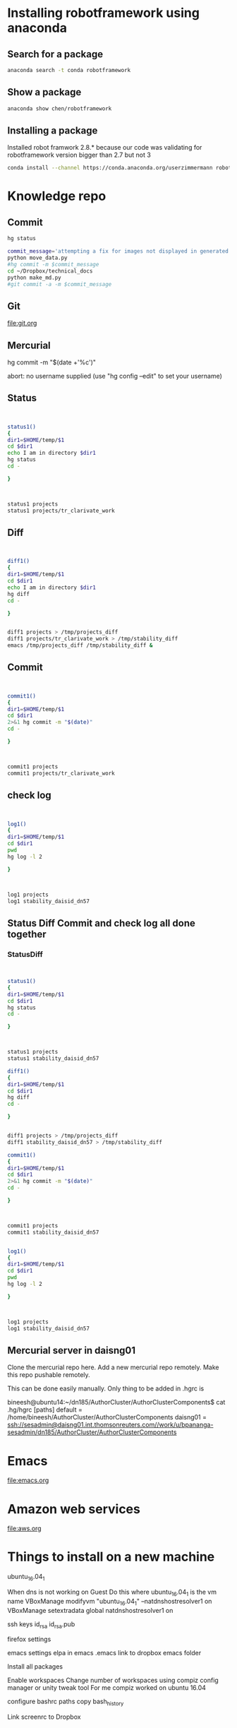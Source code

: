 * Installing robotframework using anaconda

** Search for a package
#+BEGIN_SRC sh :results output
anaconda search -t conda robotframework
#+END_SRC

#+RESULTS:
#+begin_example
Run 'anaconda show <USER/PACKAGE>' to get more details:
Packages:
     Name                      |  Version | Package Types   | Platforms      
     ------------------------- |   ------ | --------------- | ---------------
     asmeurer/robotframework   |    2.8.5 | conda           | osx-64         
                                          : A generic test automation framework
     asmeurer/robotframework-python3 |    2.8.4 | conda           | osx-64         
                                          : Python 3 compatible generic test automation framework
     auto/quintagroup.robotframework.utils |      1.0 | conda           | linux-64       
                                          : http://svn.plone.org/svn/collective/
     auto/robotframework       |    2.8.4 | conda           | linux-64, linux-32
                                          : http://robotframework.org
     chen/robotframework       |      3.0 | conda           | linux-64       
                                          : A generic test automation framework
     chen/robotframework-databaselibrary |      0.7 | conda           | linux-64       
     chen/robotframework-seleniumlibrary |    2.9.1 | conda           | linux-64       
     hargup/robotframework     |          | conda           | None-None, linux-64
                                          : A generic test automation framework
     hargup/robotframework-selenium2library |          | conda           | linux-64       
                                          : Web testing library for Robot Framework
     hargup/robotframework-sshlibrary |          | conda           | linux-64       
                                          : Robot Framework test library for SSH and SFTP
     jlou/robotframework       |    3.0b1 | conda           | osx-64         
     jlou/robotframework-selenium2library |    1.7.4 | conda           | osx-64         
     userzimmermann/robotframework |    2.8.5 | conda           | linux-64       
                                          : A generic test automation framework
     userzimmermann/robotframework-python3 |    2.8.4 | conda           | linux-64       
                                          : Python 3 compatible generic test automation framework
     userzimmermann/robotframework-tools |  0.1a115 | conda           | linux-64       
                                          : Python Tools for Robot Framework and Test Libraries.
Found 15 packages
#+end_example

** Show a package
#+BEGIN_SRC sh :results output
anaconda show chen/robotframework
#+END_SRC

#+RESULTS:
#+begin_example
Name:    robotframework
Summary: A generic test automation framework
Access:  public
Package Types:  conda
Versions:
   + 2.9
   + 3.0

To install this package with conda run:
     conda install --channel https://conda.anaconda.org/chen robotframework
#+end_example

** Installing a package
Installed robot framwork 2.8.* because our code was validating for robotframework 
version bigger than 2.7 but not 3
#+BEGIN_SRC sh
conda install --channel https://conda.anaconda.org/userzimmermann robotframework
#+END_SRC

* Knowledge repo

** Commit 

#+BEGIN_SRC sh
hg status
#+END_SRC

#+RESULTS:
| M | data_science.org |
| M | devops.org       |
| M | emacs.org        |
| M | spark.org        |


#+BEGIN_SRC sh
commit_message='attempting a fix for images not displayed in generated md files'
python move_data.py
#hg commit -m $commit_message
cd ~/Dropbox/technical_docs
python make_md.py
#git commit -a -m $commit_message
#+END_SRC

#+RESULTS:



** Git
file:git.org
** Mercurial

hg commit -m "$(date +'%c')"

abort: no username supplied
(use "hg config --edit" to set your username)
** Status
#+BEGIN_SRC sh :results output


status1()
{
dir1=$HOME/temp/$1
cd $dir1
echo I am in directory $dir1
hg status
cd -

}



status1 projects
status1 projects/tr_clarivate_work
#+END_SRC

#+RESULTS:
: I am in directory /home/bineesh/temp/projects
: ! data_stuctures_and_algorithms.org
: /home/bineesh/temp/projects
: I am in directory /home/bineesh/temp/projects/tr_clarivate_work
: /home/bineesh/temp/projects

** Diff
#+BEGIN_SRC sh :results output


diff1()
{
dir1=$HOME/temp/$1
cd $dir1
echo I am in directory $dir1
hg diff
cd -

}


diff1 projects > /tmp/projects_diff
diff1 projects/tr_clarivate_work > /tmp/stability_diff
emacs /tmp/projects_diff /tmp/stability_diff &
#+END_SRC

#+RESULTS:



** Commit

#+BEGIN_SRC sh :results output


commit1()
{
dir1=$HOME/temp/$1
cd $dir1
2>&1 hg commit -m "$(date)"
cd -

}



commit1 projects
commit1 projects/tr_clarivate_work
#+END_SRC

#+RESULTS:
: /home/bineesh/temp/projects
: /home/bineesh/temp/projects

** check log

#+BEGIN_SRC sh :results output


log1()
{
dir1=$HOME/temp/$1
cd $dir1
pwd
hg log -l 2

}



log1 projects
log1 stability_daisid_dn57
#+END_SRC

#+RESULTS:
#+begin_example
/home/bineesh/temp/projects
changeset:   123:535f137db886
tag:         tip
user:        Bineesh Panangat <bineesh.panangat@thomsonreuters.com>
date:        Thu Jun 21 12:10:17 2018 +0530
summary:     Thu Jun 21 12:10:17 IST 2018

changeset:   122:aa1d03b58f16
user:        Bineesh Panangat <bineesh.panangat@thomsonreuters.com>
date:        Fri May 11 11:59:59 2018 +0530
summary:     Fri May 11 11:59:58 IST 2018

/home/bineesh/temp/projects
changeset:   123:535f137db886
tag:         tip
user:        Bineesh Panangat <bineesh.panangat@thomsonreuters.com>
date:        Thu Jun 21 12:10:17 2018 +0530
summary:     Thu Jun 21 12:10:17 IST 2018

changeset:   122:aa1d03b58f16
user:        Bineesh Panangat <bineesh.panangat@thomsonreuters.com>
date:        Fri May 11 11:59:59 2018 +0530
summary:     Fri May 11 11:59:58 IST 2018

#+end_example

** Status Diff Commit and check log all done together

*** StatusDiff
#+BEGIN_SRC sh :results output


status1()
{
dir1=$HOME/temp/$1
cd $dir1
hg status
cd -

}



status1 projects
status1 stability_daisid_dn57

diff1()
{
dir1=$HOME/temp/$1
cd $dir1
hg diff
cd -

}


diff1 projects > /tmp/projects_diff
diff1 stability_daisid_dn57 > /tmp/stability_diff

commit1()
{
dir1=$HOME/temp/$1
cd $dir1
2>&1 hg commit -m "$(date)"
cd -

}



commit1 projects
commit1 stability_daisid_dn57


log1()
{
dir1=$HOME/temp/$1
cd $dir1
pwd
hg log -l 2

}



log1 projects
log1 stability_daisid_dn57

#+END_SRC

#+RESULTS:
#+begin_example
M devops.org
M projects.org
/home/bineesh/temp/projects
/home/bineesh/temp/projects
/home/bineesh/temp/projects
nothing changed
/home/bineesh/temp/projects
/home/bineesh/temp/projects
changeset:   121:d392d1b49339
tag:         tip
user:        Bineesh Panangat <bineesh.panangat@thomsonreuters.com>
date:        Tue Mar 06 10:30:17 2018 +0530
summary:     Tue Mar  6 10:30:17 IST 2018

changeset:   120:f61189c75a12
user:        Bineesh Panangat <bineesh.panangat@thomsonreuters.com>
date:        Mon Mar 05 10:14:37 2018 +0530
summary:     Mon Mar  5 10:14:37 IST 2018

/home/bineesh/temp/stability_daisid_dn57
changeset:   209:5febcb34d486
tag:         tip
user:        Bineesh Panangat <bineesh.panangat@thomsonreuters.com>
date:        Thu Mar 01 11:12:17 2018 +0530
summary:     Thu Mar  1 11:12:17 IST 2018

changeset:   208:f28b888945e4
user:        Bineesh Panangat <bineesh.panangat@thomsonreuters.com>
date:        Wed Feb 28 10:57:28 2018 +0530
summary:     Wed Feb 28 10:57:28 IST 2018

#+end_example

** Mercurial server in daisng01
Clone the mercurial repo here.
Add a new mercurial repo remotely.
Make this repo pushable remotely.

This can be done easily manually.
Only thing to be added in .hgrc is

bineesh@ubuntu14:~/dn185/AuthorCluster/AuthorClusterComponents$ cat .hg/hgrc 
[paths]
default = /home/bineesh/AuthorCluster/AuthorClusterComponents
daisng01 = ssh://sesadmin@daisng01.int.thomsonreuters.com//work/u/bpananga-sesadmin/dn185/AuthorCluster/AuthorClusterComponents

* Emacs
file:emacs.org
* Amazon web services
file:aws.org 
* Things to install on a new machine
ubuntu_16.04_1

When dns is not working on Guest Do this
where ubuntu_16.04_1 is the vm name
VBoxManage modifyvm "ubuntu_16.04_1" --natdnshostresolver1 on
VBoxManage setextradata global natdnshostresolver1 on


ssh keys
id_rsa
id_rsa.pub


firefox settings


emacs settings
elpa in emacs
.emacs link to dropbox emacs folder


Install all packages

Enable workspaces
Change number of workspaces using compiz config manager or unity tweak tool
For me compiz worked on ubuntu 16.04


configure bashrc
paths
copy bash_history


Link screenrc to Dropbox

** List the installed things in ubuntu
#+BEGIN_SRC sh :results output
my_packages=/tmp/installed-packages
just_packages=/tmp/just-packages
apt list --installed > $my_packages
awk -F '/' '{print $1}' $my_packages | tail -n +2 | tee $just_packages 
#+END_SRC

#+RESULTS:
#+begin_example
a11y-profile-manager-indicator
account-plugin-facebook
account-plugin-flickr
account-plugin-google
accountsservice
ack-grep
acl
acpi-support
acpid
activity-log-manager
adb
adduser
adium-theme-ubuntu
adobe-flash-properties-gtk
adobe-flashplugin
adwaita-icon-theme
alien
alsa-base
alsa-utils
amd64-microcode
anacron
android-libadb
android-libbase
android-libcutils
android-liblog
ant
ant-optional
antlr3.2
apache2
apache2-bin
apache2-data
apache2-utils
apg
app-install-data
app-install-data-partner
apparmor
appmenu-qt
appmenu-qt5
apport
apport-gtk
apport-symptoms
appstream
apt
apt-offline
apt-transport-https
apt-utils
aptdaemon
aptdaemon-data
aptitude
aptitude-common
apturl
apturl-common
aria2
aspectj
aspell
aspell-en
at-spi2-core
atom
aufs-tools
autoconf
automake
autotools-dev
avahi-autoipd
avahi-daemon
avahi-utils
awscli
bamfdaemon
baobab
base-files
base-passwd
bash
bash-completion
bc
bind9-host
binfmt-support
binutils
bleachbit
blt
bluez
bluez-cups
bluez-obexd
branding-ubuntu
breeze-icon-theme
brltty
brltty-x11
bsdmainutils
bsdutils
build-essential
busybox-initramfs
busybox-static
byzanz
bzip2
ca-certificates
ca-certificates-java
ca-certificates-mono
cgmanager
cgroupfs-mount
checkbox-converged
checkbox-gui
cheese-common
chromium-browser
chromium-browser-l10n
chromium-codecs-ffmpeg-extra
cli-common
clisp
clojure1.6
code
colord
colord-data
command-not-found
command-not-found-data
compiz
compiz-core
compiz-gnome
compiz-plugins-default
compizconfig-settings-manager
console-setup
console-setup-linux
coreutils
cpio
cpp
cpp-5
cracklib-runtime
crafty
crafty-books-medtosmall
crda
cron
cups
cups-browsed
cups-bsd
cups-client
cups-common
cups-core-drivers
cups-daemon
cups-filters
cups-filters-core-drivers
cups-pk-helper
cups-ppdc
cups-server-common
curl
dash
dbus
dbus-x11
dc
dconf-cli
dconf-gsettings-backend
dconf-service
debconf
debconf-i18n
debhelper
debian-archive-keyring
debianutils
deborphan
debugedit
default-jdk
default-jdk-headless
default-jre
default-jre-headless
deja-dup
deluge
deluge-common
deluge-gtk
desktop-base
desktop-file-utils
detox
dh-python
dh-strip-nondeterminism
dia
dia-common
dia-libs
dia-shapes
dialog
dict
dictionaries-common
diffstat
diffutils
digikam
digikam-data
dirmngr
distro-info-data
dmidecode
dmsetup
dmz-cursor-theme
dns-root-data
dnsmasq-base
dnsutils
doc-base
docbook-xml
docbook-xsl
docker-ce
docutils-common
dosfstools
dpkg
dpkg-dev
e2fslibs
e2fsprogs
eboard
eclipse-platform-data
eclipse-rcp
ed
efibootmgr
eject
elpa-geiser
emacs
emacs-goodies-el
emacs24
emacs24-bin-common
emacs24-common
emacs24-common-non-dfsg
emacs24-el
emacsen-common
enblend
enchant
enfuse
eog
espeak
espeak-data
ethtool
evince
evince-common
evolution-data-server
evolution-data-server-common
evolution-data-server-online-accounts
example-content
exo-utils
expect
fairymax
fakeroot
fastjar
ffmpeg
ffmpegthumbs
file
file-roller
filezilla
filezilla-common
findutils
firefox
firefox-locale-en
firefox-locale-ml
fontconfig
fontconfig-config
fonts-dejavu
fonts-dejavu-core
fonts-dejavu-extra
fonts-freefont-ttf
fonts-guru
fonts-guru-extra
fonts-kacst
fonts-kacst-one
fonts-khmeros-core
fonts-lao
fonts-lato
fonts-liberation
fonts-lklug-sinhala
fonts-lmodern
fonts-lohit-guru
fonts-lyx
fonts-nanum
fonts-noto-cjk
fonts-noto-hinted
fonts-opensymbol
fonts-sil-abyssinica
fonts-sil-padauk
fonts-stix
fonts-symbola
fonts-takao-pgothic
fonts-texgyre
fonts-thai-tlwg
fonts-tibetan-machine
fonts-tlwg-garuda
fonts-tlwg-garuda-ttf
fonts-tlwg-kinnari
fonts-tlwg-kinnari-ttf
fonts-tlwg-laksaman
fonts-tlwg-laksaman-ttf
fonts-tlwg-loma
fonts-tlwg-loma-ttf
fonts-tlwg-mono
fonts-tlwg-mono-ttf
fonts-tlwg-norasi
fonts-tlwg-norasi-ttf
fonts-tlwg-purisa
fonts-tlwg-purisa-ttf
fonts-tlwg-sawasdee
fonts-tlwg-sawasdee-ttf
fonts-tlwg-typewriter
fonts-tlwg-typewriter-ttf
fonts-tlwg-typist
fonts-tlwg-typist-ttf
fonts-tlwg-typo
fonts-tlwg-typo-ttf
fonts-tlwg-umpush
fonts-tlwg-umpush-ttf
fonts-tlwg-waree
fonts-tlwg-waree-ttf
foomatic-db-compressed-ppds
freeglut3
freeglut3-dev
freepats
friendly-recovery
fruit
ftp
fuse
fwupd
fwupdate
fwupdate-signed
g++
g++-5
gawk
gcc
gcc-5
gcc-5-base
gcc-6-base
gconf-service
gconf-service-backend
gconf2
gconf2-common
gcr
gdb
gdbserver
gdisk
gedit
gedit-common
geiser
genisoimage
geoclue
geoclue-ubuntu-geoip
geoip-database
gettext
gettext-base
ghostscript
ghostscript-x
giblib1
gigolo
gir1.2-accounts-1.0
gir1.2-appindicator3-0.1
gir1.2-atk-1.0
gir1.2-atspi-2.0
gir1.2-cheese-3.0
gir1.2-clutter-1.0
gir1.2-cogl-1.0
gir1.2-coglpango-1.0
gir1.2-dbusmenu-glib-0.4
gir1.2-dee-1.0
gir1.2-freedesktop
gir1.2-gdata-0.0
gir1.2-gdkpixbuf-2.0
gir1.2-glib-2.0
gir1.2-gmenu-3.0
gir1.2-gnomekeyring-1.0
gir1.2-goa-1.0
gir1.2-gst-plugins-base-0.10
gir1.2-gst-plugins-base-1.0
gir1.2-gstreamer-0.10
gir1.2-gstreamer-1.0
gir1.2-gtk-3.0
gir1.2-gtkclutter-1.0
gir1.2-gtksource-3.0
gir1.2-gudev-1.0
gir1.2-ibus-1.0
gir1.2-javascriptcoregtk-4.0
gir1.2-json-1.0
gir1.2-notify-0.7
gir1.2-packagekitglib-1.0
gir1.2-pango-1.0
gir1.2-peas-1.0
gir1.2-rb-3.0
gir1.2-secret-1
gir1.2-signon-1.0
gir1.2-soup-2.4
gir1.2-totem-1.0
gir1.2-totem-plparser-1.0
gir1.2-udisks-2.0
gir1.2-unity-5.0
gir1.2-vte-2.91
gir1.2-webkit2-4.0
gir1.2-wnck-3.0
git
git-lfs
git-man
gkbd-capplet
glib-networking
glib-networking-common
glib-networking-services
gnome-accessibility-themes
gnome-bluetooth
gnome-calculator
gnome-calendar
gnome-desktop3-data
gnome-disk-utility
gnome-font-viewer
gnome-icon-theme
gnome-icon-theme-symbolic
gnome-keyring
gnome-menus
gnome-orca
gnome-power-manager
gnome-screensaver
gnome-screenshot
gnome-session-bin
gnome-session-canberra
gnome-session-common
gnome-settings-daemon-schemas
gnome-software
gnome-software-common
gnome-sudoku
gnome-system-log
gnome-system-monitor
gnome-system-tools
gnome-terminal
gnome-terminal-data
gnome-themes-standard
gnome-themes-standard-data
gnome-user-guide
gnome-user-share
gnome-video-effects
gnupg
gnupg-agent
gnupg2
gpgv
graphviz
grep
greybird-gtk-theme
grilo-plugins-0.2-base
groff-base
grub-common
grub-gfxpayload-lists
grub-pc
grub-pc-bin
grub2-common
gsettings-desktop-schemas
gsettings-ubuntu-schemas
gsfonts
gsfonts-x11
gstreamer-tools
gstreamer0.10-tools
gstreamer1.0-alsa
gstreamer1.0-clutter-3.0
gstreamer1.0-doc
gstreamer1.0-fluendo-mp3
gstreamer1.0-libav
gstreamer1.0-nice
gstreamer1.0-plugins-bad
gstreamer1.0-plugins-bad-faad
gstreamer1.0-plugins-bad-videoparsers
gstreamer1.0-plugins-base
gstreamer1.0-plugins-base-apps
gstreamer1.0-plugins-good
gstreamer1.0-plugins-ugly
gstreamer1.0-plugins-ugly-amr
gstreamer1.0-pulseaudio
gstreamer1.0-tools
gstreamer1.0-x
gtk-recordmydesktop
gtk-theme-config
gtk2-engines-murrine
gtk2-engines-pixbuf
gtkorphan
gucharmap
guile-2.0
guile-2.0-libs
gvfs
gvfs-backends
gvfs-bin
gvfs-common
gvfs-daemons
gvfs-fuse
gvfs-libs
gyp
gzip
hardening-includes
hddtemp
hdparm
hicolor-icon-theme
hostname
hplip
hplip-data
hud
hugin-data
hugin-tools
humanity-icon-theme
hunspell-en-us
hwdata
hyphen-en-us
i965-va-driver
ibus
ibus-gtk
ibus-gtk3
ibus-table
icoutils
icu-devtools
ifupdown
im-config
imagemagick
imagemagick-6.q16
imagemagick-common
indicator-application
indicator-appmenu
indicator-bluetooth
indicator-datetime
indicator-keyboard
indicator-messages
indicator-power
indicator-printers
indicator-session
indicator-sound
info
init
init-system-helpers
initramfs-tools
initramfs-tools-bin
initramfs-tools-core
initscripts
inputattach
insserv
install-info
intel-gpu-tools
intel-microcode
intltool-debian
inxi
ippusbxd
iproute2
iptables
iputils-arping
iputils-ping
iputils-tracepath
irqbalance
isc-dhcp-client
isc-dhcp-common
iso-codes
iucode-tool
iw
jarwrapper
java-common
javascript-common
jayatana
junit
junit4
jython
kactivities
kate-data
katepart
kbd
kde-runtime
kde-runtime-data
kde-style-breeze
kde-style-breeze-qt4
kdelibs-bin
kdelibs5-data
kdelibs5-plugins
kdoctools
kerneloops-daemon
keyboard-configuration
kipi-plugins
kipi-plugins-common
klibc-utils
kmod
kpackagelauncherqml
kpackagetool5
krb5-locales
kwayland-data
kwayland-integration
language-pack-en
language-pack-en-base
language-pack-gnome-en
language-pack-gnome-en-base
language-selector-common
language-selector-gnome
laptop-detect
less
liba11y-profile-manager-0.1-0
liba11y-profile-manager-data
liba52-0.7.4
libaa1
libaacs0
libabw-0.1-1v5
libaccount-plugin-1.0-0
libaccount-plugin-generic-oauth
libaccount-plugin-google
libaccounts-glib0
libaccounts-qt5-1
libaccountsservice0
libacl1
libalgorithm-diff-perl
libalgorithm-diff-xs-perl
libalgorithm-merge-perl
libandroid-properties1
libantlr-java
libao-common
libao4
libapache-pom-java
libapache2-mod-python
libapache2-mod-wsgi
libapparmor-perl
libapparmor1
libappindicator1
libappindicator3-1
libappstream-glib8
libappstream3
libapr1
libaprutil1
libaprutil1-dbd-sqlite3
libaprutil1-ldap
libapt-inst2.0
libapt-pkg-perl
libapt-pkg5.0
libarchive-zip-perl
libarchive13
libart-2.0-2
libasan2
libasm3-java
libasm4-java
libasn1-8-heimdal
libasound2
libasound2-data
libasound2-plugins
libaspectj-java
libaspell15
libasprintf-dev
libasprintf0v5
libass5
libassuan0
libasyncns0
libatasmart4
libatinject-jsr330-api-java
libatk-adaptor
libatk-bridge2.0-0
libatk-bridge2.0-dev
libatk-wrapper-java
libatk-wrapper-java-jni
libatk1.0-0
libatk1.0-data
libatk1.0-dev
libatkmm-1.6-1v5
libatm1
libatomic1
libatspi2.0-0
libatspi2.0-dev
libattica0.4
libattr1
libaudio2
libaudit-common
libaudit1
libauthen-sasl-perl
libavahi-client3
libavahi-common-data
libavahi-common3
libavahi-core7
libavahi-glib1
libavahi-ui-gtk3-0
libavc1394-0
libavcodec-ffmpeg56
libavdevice-ffmpeg56
libavfilter-ffmpeg5
libavformat-ffmpeg56
libavresample-ffmpeg2
libavutil-ffmpeg54
libbabeltrace-ctf1
libbabeltrace1
libbaloocore4
libbaloofiles4
libbalooxapian4
libbamf3-2
libbasicusageenvironment1
libbdplus0
libbind9-140
libblas-common
libblas3
libblkid1
libbluetooth3
libbluray1
libbonobo2-0
libbonobo2-common
libbonoboui2-0
libbonoboui2-common
libboost-date-time1.58.0
libboost-filesystem1.58.0
libboost-iostreams1.58.0
libboost-program-options1.58.0
libboost-python1.58.0
libboost-system1.58.0
libboost-thread1.58.0
libbrlapi0.6
libbs2b0
libbsd0
libburn4
libbz2-1.0
libc-ares2
libc-bin
libc-dev-bin
libc6
libc6-dbg
libc6-dev
libcaca0
libcairo-gobject2
libcairo-perl
libcairo-script-interpreter2
libcairo2
libcairo2-dev
libcairomm-1.0-1v5
libcamel-1.2-54
libcanberra-gtk-module
libcanberra-gtk0
libcanberra-gtk3-0
libcanberra-gtk3-module
libcanberra-pulse
libcanberra0
libcap-ng0
libcap2
libcap2-bin
libcapnp-0.5.3
libcc1-0
libcddb2
libcdio-cdda1
libcdio-paranoia1
libcdio13
libcdparanoia0
libcdr-0.1-1
libcdt5
libcgi-fast-perl
libcgi-pm-perl
libcglib3-java
libcgmanager0
libcgraph6
libcheese-gtk25
libcheese8
libchm1
libchromaprint0
libcilkrts5
libclass-accessor-perl
libclone-perl
libclucene-contribs1v5
libclucene-core1v5
libclutter-1.0-0
libclutter-1.0-common
libclutter-gst-3.0-0
libclutter-gtk-1.0-0
libcmis-0.5-5v5
libcogl-common
libcogl-pango20
libcogl-path20
libcogl20
libcolamd2.9.1
libcolord2
libcolorhug2
libcolumbus1-common
libcolumbus1v5
libcomerr2
libcommons-beanutils-java
libcommons-cli-java
libcommons-codec-java
libcommons-collections3-java
libcommons-compress-java
libcommons-dbcp-java
libcommons-digester-java
libcommons-httpclient-java
libcommons-logging-java
libcommons-parent-java
libcommons-pool-java
libcompizconfig0
libcrack2
libcroco3
libcryptsetup4
libcrystalhd3
libcups2
libcupscgi1
libcupsfilters1
libcupsimage2
libcupsmime1
libcupsppdc1
libcurl3
libcurl3-gnutls
libcwidget3v5
libdaemon0
libdata-alias-perl
libdatrie1
libdb-java
libdb-je-java
libdb5.3
libdb5.3-java
libdb5.3-java-jni
libdbus-1-3
libdbus-1-dev
libdbus-glib-1-2
libdbusmenu-glib4
libdbusmenu-gtk3-4
libdbusmenu-gtk4
libdbusmenu-qt2
libdbusmenu-qt5
libdc1394-22
libdca0
libdconf1
libde265-0
libdebconfclient0
libdecoration0
libdee-1.0-4
libdevmapper1.02.1
libdfu1
libdigest-hmac-perl
libdirectfb-1.2-9
libdjvulibre-text
libdjvulibre21
libdlrestrictions1
libdmapsharing-3.0-2
libdns-export162
libdns162
libdotconf0
libdouble-conversion1v5
libdpkg-perl
libdrm-amdgpu1
libdrm-common
libdrm-dev
libdrm-intel1
libdrm-nouveau2
libdrm-radeon1
libdrm2
libdv4
libdvbpsi10
libdvdnav4
libdvdread4
libe-book-0.1-1
libeasymock-java
libebackend-1.2-10
libebml4v5
libebook-1.2-16
libebook-contacts-1.2-2
libecal-1.2-19
libecj-java
libedata-book-1.2-25
libedata-cal-1.2-28
libedataserver-1.2-21
libedataserverui-1.2-1
libedit2
libefivar0
libegl1-mesa
libegl1-mesa-dev
libelf1
libemail-valid-perl
libenca0
libenchant1c2a
libencode-locale-perl
libeot0
libepoxy-dev
libepoxy0
libept1.5.0
libequinox-osgi-java
liberror-perl
libespeak1
libestr0
libetonyek-0.1-1
libevdev2
libevdocument3-4
libevent-2.0-5
libevview3-3
libexempi3
libexif12
libexiv2-14
libexo-1-0
libexo-common
libexo-helpers
libexpat1
libexpat1-dev
libexporter-tiny-perl
libexttextcat-2.0-0
libexttextcat-data
libfaad2
libfakeroot
libfam0
libfarstream-0.2-5
libfcgi-perl
libfcitx-config4
libfcitx-gclient0
libfcitx-utils0
libfdisk1
libfelix-bundlerepository-java
libfelix-gogo-command-java
libfelix-gogo-runtime-java
libfelix-gogo-shell-java
libfelix-osgi-obr-java
libfelix-shell-java
libfelix-utils-java
libffcall1
libffi6
libfftw3-double3
libfftw3-single3
libfile-basedir-perl
libfile-copy-recursive-perl
libfile-desktopentry-perl
libfile-fcntllock-perl
libfile-homedir-perl
libfile-listing-perl
libfile-mimeinfo-perl
libfile-next-perl
libfile-stripnondeterminism-perl
libfile-which-perl
libfilezilla0
libflac8
libflite1
libfluidsynth1
libfont-afm-perl
libfontconfig1
libfontconfig1-dev
libfontembed1
libfontenc1
libframe6
libfreehand-0.1-1
libfreerdp-cache1.1
libfreerdp-client1.1
libfreerdp-codec1.1
libfreerdp-common1.1.0
libfreerdp-core1.1
libfreerdp-crypto1.1
libfreerdp-gdi1.1
libfreerdp-locale1.1
libfreerdp-plugins-standard
libfreerdp-primitives1.1
libfreerdp-utils1.1
libfreetype6
libfreetype6-dev
libfribidi0
libfuse2
libfwup0
libfwupd1
libgail-3-0
libgail-common
libgail18
libgarcon-1-0
libgarcon-common
libgbm1
libgc1c2
libgcab-1.0-0
libgcc-5-dev
libgcc1
libgck-1-0
libgconf-2-4
libgcr-3-common
libgcr-base-3-1
libgcr-ui-3-1
libgcrypt20
libgd3
libgdata-common
libgdata22
libgdbm3
libgdiplus
libgdk-pixbuf2.0-0
libgdk-pixbuf2.0-common
libgdk-pixbuf2.0-dev
libgee-0.8-2
libgeis1
libgeoclue0
libgeocode-glib0
libgeoip1
libgeonames0
libgeronimo-jpa-2.0-spec-java
libgeronimo-osgi-support-java
libgettextpo-dev
libgettextpo0
libgexiv2-2
libgfortran3
libgif-dev
libgif7
libgirepository-1.0-1
libgl1-mesa-dev
libgl1-mesa-dri
libgl1-mesa-glx
libglade2-0
libglapi-mesa
libgles2-mesa
libglew1.13
libglewmx1.13
libglib-perl
libglib2.0-0
libglib2.0-bin
libglib2.0-data
libglib2.0-dev
libglib2.0-doc
libglibmm-2.4-1v5
libglu1-mesa
libglu1-mesa-dev
libgme0
libgmime-2.6-0
libgmp-dev
libgmp10
libgmpxx4ldbl
libgnome-2-0
libgnome-bluetooth13
libgnome-desktop-3-12
libgnome-keyring-common
libgnome-keyring0
libgnome-menu-3-0
libgnome2-0
libgnome2-bin
libgnome2-common
libgnomecanvas2-0
libgnomecanvas2-common
libgnomekbd-common
libgnomekbd8
libgnomeui-0
libgnomeui-common
libgnomevfs2-0
libgnomevfs2-common
libgnutls-openssl27
libgnutls30
libgoa-1.0-0b
libgoa-1.0-common
libgom-1.0-0
libgom-1.0-common
libgomp1
libgoogle-perftools4
libgpg-error0
libgpgme11
libgphoto2-6
libgphoto2-l10n
libgphoto2-port12
libgpm2
libgpod-common
libgpod4
libgrail6
libgraphite2-3
libgrilo-0.2-1
libgroupsock8
libgs9
libgs9-common
libgsettings-qt1
libgsl2
libgsm1
libgssapi-krb5-2
libgssapi3-heimdal
libgssdp-1.0-3
libgstreamer-plugins-bad1.0-0
libgstreamer-plugins-base0.10-0
libgstreamer-plugins-base0.10-dev
libgstreamer-plugins-base1.0-0
libgstreamer-plugins-good1.0-0
libgstreamer0.10-0
libgstreamer0.10-0-dbg
libgstreamer0.10-dev
libgstreamer1.0-0
libgstreamer1.0-dev
libgtk-3-0
libgtk-3-bin
libgtk-3-common
libgtk-3-dev
libgtk2-gladexml-perl
libgtk2-perl
libgtk2.0-0
libgtk2.0-bin
libgtk2.0-common
libgtkglext1
libgtkmm-3.0-1v5
libgtksourceview-3.0-1
libgtksourceview-3.0-common
libgtkspell0
libgtkspell3-3-0
libgtop-2.0-10
libgtop2-common
libguava-java
libgucharmap-2-90-7
libgudev-1.0-0
libguess1
libgupnp-1.0-4
libgupnp-igd-1.0-4
libgusb2
libgutenprint2
libgvc6
libgvpr2
libgweather-3-6
libgweather-common
libgxps2
libhamcrest-java
libhardware2
libharfbuzz-dev
libharfbuzz-gobject0
libharfbuzz-icu0
libharfbuzz0b
libhawtjni-runtime-java
libhcrypto4-heimdal
libheimbase1-heimdal
libheimntlm0-heimdal
libhogweed4
libhpmud0
libhtml-form-perl
libhtml-format-perl
libhtml-parser-perl
libhtml-tagset-perl
libhtml-tree-perl
libhttp-cookies-perl
libhttp-daemon-perl
libhttp-date-perl
libhttp-message-perl
libhttp-negotiate-perl
libhud2
libhunspell-1.3-0
libhx509-5-heimdal
libhybris
libhybris-common1
libhyphen0
libibus-1.0-5
libical1a
libice-dev
libice6
libicu-dev
libicu4j-49-java
libicu4j-java
libicu55
libid3tag0
libidn11
libido3-0.1-0
libiec61883-0
libieee1284-3
libijs-0.35
libilmbase12
libimage-exiftool-perl
libimlib2
libimobiledevice6
libindicator3-7
libindicator7
libinput-bin
libinput10
libio-html-perl
libio-pty-perl
libio-socket-inet6-perl
libio-socket-ssl-perl
libio-string-perl
libipc-run-perl
libipc-system-simple-perl
libisc-export160
libisc160
libisccc140
libisccfg140
libisl15
libiso9660-8
libisofs6
libitm1
libiw30
libjack-jackd2-0
libjansi-java
libjansi-native-java
libjasper1
libjavascriptcoregtk-4.0-18
libjbig-dev
libjbig0
libjbig2dec0
libjetty8-java
libjffi-java
libjffi-jni
libjline-java
libjline2-java
libjnr-constants-java
libjnr-ffi-java
libjnr-netdb-java
libjnr-posix-java
libjnr-x86asm-java
libjpeg-dev
libjpeg-progs
libjpeg-turbo8
libjpeg-turbo8-dev
libjpeg8
libjpeg8-dev
libjpeg9
libjs-excanvas
libjs-inherits
libjs-jquery
libjs-jquery-ui
libjs-node-uuid
libjs-underscore
libjsch-java
libjson-c2
libjson-glib-1.0-0
libjson-glib-1.0-common
libjsr166y-java
libjsr305-java
libjte1
libjtidy-java
libk5crypto3
libkactivities6
libkate1
libkatepartinterfaces4
libkcalcore4
libkcmutils4
libkdcraw-data
libkdcraw23
libkde3support4
libkdeclarative5
libkdecore5
libkdesu5
libkdeui5
libkdewebkit5
libkdnssd4
libkemoticons4
libkexiv2-11v5
libkexiv2-data
libkeybinder0
libkeyutils1
libkf5activities5
libkf5archive5
libkf5attica5
libkf5auth-data
libkf5auth5
libkf5calendarevents5
libkf5codecs-data
libkf5codecs5
libkf5completion-data
libkf5completion5
libkf5config-bin
libkf5config-data
libkf5configcore5
libkf5configgui5
libkf5configwidgets-data
libkf5configwidgets5
libkf5coreaddons-data
libkf5coreaddons5
libkf5crash5
libkf5dbusaddons-bin
libkf5dbusaddons-data
libkf5dbusaddons5
libkf5declarative-data
libkf5declarative5
libkf5globalaccel-bin
libkf5globalaccel-data
libkf5globalaccel5
libkf5globalaccelprivate5
libkf5guiaddons5
libkf5i18n-data
libkf5i18n5
libkf5iconthemes-bin
libkf5iconthemes-data
libkf5iconthemes5
libkf5idletime5
libkf5itemviews-data
libkf5itemviews5
libkf5jobwidgets-data
libkf5jobwidgets5
libkf5kiocore5
libkf5kiowidgets5
libkf5kipi-data
libkf5notifications-data
libkf5notifications5
libkf5package-data
libkf5package5
libkf5plasma5
libkf5plasmaquick5
libkf5quickaddons5
libkf5service-bin
libkf5service-data
libkf5service5
libkf5sonnet5-data
libkf5sonnetcore5
libkf5sonnetui5
libkf5style5
libkf5textwidgets-data
libkf5textwidgets5
libkf5waylandclient5
libkf5widgetsaddons-data
libkf5widgetsaddons5
libkf5windowsystem-data
libkf5windowsystem5
libkf5xmlgui-bin
libkf5xmlgui-data
libkf5xmlgui5
libkface-data
libkface3
libkfile4
libkhtml5
libkio5
libkipi-data
libkipi11
libkjsapi4
libkjsembed4
libklibc
libkmediaplayer4
libkmod2
libknewstuff3-4
libknotifyconfig4
libkntlm4
libkparts4
libkpathsea6
libkpty4
libkqoauth0
libkrb5-26-heimdal
libkrb5-3
libkrb5support0
libkrosscore4
libksane-data
libksane0
libksba8
libktexteditor4
libkvkontakte1
libkxml2-java
libkxmlrpcclient4
liblangtag-common
liblangtag1
liblapack3
liblcms2-2
liblcms2-utils
libldap-2.4-2
libldb1
liblensfun-data
liblensfun0
liblightdm-gobject-1-0
liblircclient0
liblist-moreutils-perl
liblivemedia50
liblivetribe-jsr223-java
libllvm5.0
liblocale-gettext-perl
liblockfile-bin
liblockfile1
liblouis-data
liblouis9
liblouisutdml-bin
liblouisutdml-data
liblouisutdml6
liblqr-1-0
liblsan0
libltdl7
liblua5.1-0
liblua5.2-0
libluajit-5.1-2
libluajit-5.1-common
liblucene2-java
liblwp-mediatypes-perl
liblwp-protocol-https-perl
liblwres141
liblz4-1
liblzma-dev
liblzma5
liblzo2-2
libm17n-0
libmaa3
libmad0
libmagic1
libmagickcore-6.q16-2
libmagickcore-6.q16-2-extra
libmagickwand-6.q16-2
libmail-sendmail-perl
libmailtools-perl
libmatroska6v5
libmbim-glib4
libmbim-proxy
libmcrypt4
libmeanwhile1
libmedia1
libmediaart-2.0-0
libmediawiki1
libmessaging-menu0
libmetacity-private3a
libmhash2
libmikmod3
libmimic0
libminiupnpc10
libmirclient-dev
libmirclient9
libmircommon-dev
libmircommon7
libmircookie-dev
libmircookie2
libmircore-dev
libmircore1
libmirprotobuf3
libmjpegutils-2.1-0
libmm-glib0
libmms0
libmng2
libmnl0
libmodplug1
libmono-accessibility4.0-cil
libmono-corlib4.5-cil
libmono-data-tds4.0-cil
libmono-i18n-west4.0-cil
libmono-i18n4.0-cil
libmono-posix4.0-cil
libmono-security4.0-cil
libmono-system-configuration4.0-cil
libmono-system-core4.0-cil
libmono-system-data4.0-cil
libmono-system-drawing4.0-cil
libmono-system-enterpriseservices4.0-cil
libmono-system-numerics4.0-cil
libmono-system-runtime-serialization-formatters-soap4.0-cil
libmono-system-security4.0-cil
libmono-system-transactions4.0-cil
libmono-system-windows-forms4.0-cil
libmono-system-xaml4.0-cil
libmono-system-xml4.0-cil
libmono-system4.0-cil
libmono-webbrowser4.0-cil
libmono-windowsbase4.0-cil
libmount1
libmp3lame0
libmpc3
libmpcdec6
libmpdec2
libmpeg2-4
libmpeg2encpp-2.1-0
libmpfr4
libmpg123-0
libmplex2-2.1-0
libmpx0
libmspub-0.1-1
libmtdev1
libmtp-common
libmtp-runtime
libmtp9
libmwaw-0.3-3
libmythes-1.2-0
libnatpmp1
libnautilus-extension1a
libncurses5
libncurses5-dev
libncursesw5
libndp0
libneon27-gnutls
libnet-dbus-perl
libnet-dns-perl
libnet-domain-tld-perl
libnet-http-perl
libnet-ip-perl
libnet-libidn-perl
libnet-smtp-ssl-perl
libnet-ssleay-perl
libnetfilter-conntrack3
libnetpbm10
libnettle6
libnewt0.52
libnfnetlink0
libnice10
libnih-dbus1
libnih1
libnl-3-200
libnl-genl-3-200
libnl-route-3-200
libnm-glib-vpn1
libnm-glib4
libnm-gtk-common
libnm-gtk0
libnm-util2
libnm0
libnma-common
libnma0
libnotify-bin
libnotify4
libnpth0
libnspr4
libnss-mdns
libnss3
libnss3-nssdb
libntrack-qt4-1
libntrack0
libnuma1
libnux-4.0-0
libnux-4.0-common
liboauth0
libobjenesis-java
libodfgen-0.1-1
libofa0
libogg0
liboobs-1-5
libopenal-data
libopenal1
libopencore-amrnb0
libopencore-amrwb0
libopencv-calib3d2.4v5
libopencv-contrib2.4v5
libopencv-core2.4v5
libopencv-features2d2.4v5
libopencv-flann2.4v5
libopencv-highgui2.4v5
libopencv-imgproc2.4v5
libopencv-legacy2.4v5
libopencv-ml2.4v5
libopencv-objdetect2.4v5
libopencv-video2.4v5
libopenexr22
libopenjfx-java
libopenjfx-jni
libopenjpeg5
libopus0
liborbit-2-0
liborc-0.4-0
liborcus-0.10-0v5
libosgi-annotation-java
libosgi-compendium-java
libosgi-core-java
libosgi-foundation-ee-java
libotf0
libotr5
liboxideqt-qmlplugin
liboxideqtcore0
liboxideqtquick0
libp11-kit-gnome-keyring
libp11-kit0
libpackagekit-glib2-16
libpagemaker-0.0-0
libpam-gnome-keyring
libpam-modules
libpam-modules-bin
libpam-runtime
libpam-systemd
libpam0g
libpango-1.0-0
libpango-perl
libpango1.0-dev
libpangocairo-1.0-0
libpangoft2-1.0-0
libpangomm-1.4-1v5
libpangox-1.0-0
libpangoxft-1.0-0
libpano13-3
libpano13-bin
libpaper-utils
libpaper1
libparse-debianchangelog-perl
libparted2
libpathplan4
libpcap0.8
libpci3
libpciaccess0
libpcre16-3
libpcre3
libpcre3-dev
libpcre32-3
libpcrecpp0v5
libpcsclite1
libpeas-1.0-0
libpeas-1.0-0-python3loader
libpeas-common
libperl5.22
libperlio-gzip-perl
libpgf6
libphonon4
libphonon4qt5-4
libpipeline1
libpixman-1-0
libpixman-1-dev
libplasma3
libplist3
libplymouth4
libpng12-0
libpng12-dev
libpolkit-agent-1-0
libpolkit-backend-1-0
libpolkit-gobject-1-0
libpolkit-qt-1-1
libpolkit-qt5-1-1
libpoppler-glib8
libpoppler58
libpopt0
libportaudio2
libportmidi0
libpostproc-ffmpeg53
libpotrace0
libpq5
libprocps4
libprotobuf-dev
libprotobuf-lite9v5
libprotobuf9v5
libproxy-tools
libproxy1-plugin-gsettings
libproxy1-plugin-networkmanager
libproxy1v5
libptexenc1
libpthread-stubs0-dev
libpugixml1v5
libpulse-mainloop-glib0
libpulse0
libpulsedsp
libpurple-bin
libpurple0
libpwquality-common
libpwquality1
libpython-all-dev
libpython-dev
libpython-stdlib
libpython2.7
libpython2.7-dev
libpython2.7-minimal
libpython2.7-stdlib
libpython3-dev
libpython3-stdlib
libpython3.5
libpython3.5-dev
libpython3.5-minimal
libpython3.5-stdlib
libqca2
libqca2-plugins
libqjson0
libqmi-glib5
libqmi-proxy
libqpdf17
libqpdf21
libqqwing2v5
libqt4-dbus
libqt4-declarative
libqt4-designer
libqt4-network
libqt4-opengl
libqt4-qt3support
libqt4-script
libqt4-sql
libqt4-sql-sqlite
libqt4-svg
libqt4-xml
libqt4-xmlpatterns
libqt5core5a
libqt5dbus5
libqt5feedback5
libqt5gui5
libqt5multimedia5
libqt5network5
libqt5opengl5
libqt5organizer5
libqt5positioning5
libqt5printsupport5
libqt5qml5
libqt5quick5
libqt5quicktest5
libqt5quickwidgets5
libqt5script5
libqt5sql5
libqt5sql5-sqlite
libqt5svg5
libqt5test5
libqt5waylandclient5
libqt5webkit5
libqt5widgets5
libqt5x11extras5
libqt5xml5
libqtcore4
libqtdbus4
libqtglib-2.0-0
libqtgstreamer-1.0-0
libqtgstreamerutils-1.0-0
libqtgui4
libqtwebkit4
libquadmath0
libquvi-scripts
libquvi7
libraptor2-0
librarian0
librasqal3
libraw1394-11
libraw15
librdf0
libreadline-java
libreadline5
libreadline6
librecode0
libregexp-java
libreoffice-avmedia-backend-gstreamer
libreoffice-base-core
libreoffice-calc
libreoffice-common
libreoffice-core
libreoffice-draw
libreoffice-gnome
libreoffice-gtk
libreoffice-help-en-us
libreoffice-impress
libreoffice-math
libreoffice-ogltrans
libreoffice-pdfimport
libreoffice-style-breeze
libreoffice-style-elementary
libreoffice-style-galaxy
libreoffice-writer
libresid-builder0c2a
librest-0.7-0
librevenge-0.0-0
librhythmbox-core9
libroken18-heimdal
librpm3
librpmbuild3
librpmio3
librpmsign3
librsvg2-2
librsvg2-common
librtmp1
librubberband2v5
libruby2.3
libsamplerate0
libsane
libsane-common
libsane-hpaio
libsasl2-2
libsasl2-modules
libsasl2-modules-db
libsbc1
libschroedinger-1.0-0
libsdl-image1.2
libsdl-mixer1.2
libsdl-ttf2.0-0
libsdl1.2debian
libsdl2-2.0-0
libseccomp2
libsecret-1-0
libsecret-common
libselinux1
libsemanage-common
libsemanage1
libsensors4
libsepol1
libservlet3.0-java
libservlet3.1-java
libsgutils2-2
libshine3
libshout3
libsidplay1v5
libsidplay2v5
libsigc++-2.0-0v5
libsignon-extension1
libsignon-glib1
libsignon-plugins-common1
libsignon-qt5-1
libsigsegv2
libslang2
libsm-dev
libsm6
libsmartcols1
libsmbclient
libsmpeg0
libsnapd-glib1
libsnappy1v5
libsndfile1
libsndio6.1
libsnmp-base
libsnmp30
libsocket6-perl
libsodium18
libsolid4
libsonic0
libsoundtouch1
libsoup-gnome2.4-1
libsoup2.4-1
libsox-fmt-alsa
libsox-fmt-base
libsox2
libsoxr0
libspandsp2
libspectre1
libspeechd2
libspeex1
libspeexdsp1
libsqlite0
libsqlite3-0
libsrtp0
libss2
libssh-4
libssh-gcrypt-4
libssh2-1
libssl-dev
libssl-doc
libssl1.0.0
libstartup-notification0
libstdc++-5-dev
libstdc++6
libstreamanalyzer0v5
libstreams0v5
libstringtemplate-java
libsub-name-perl
libsuitesparseconfig4.4.6
libswresample-ffmpeg1
libswscale-ffmpeg3
libswt-cairo-gtk-3-jni
libswt-glx-gtk-3-jni
libswt-gnome-gtk-3-jni
libswt-gtk-3-java
libswt-gtk-3-jni
libswt-webkit-gtk-3-jni
libsynctex1
libsys-hostname-long-perl
libsystemd0
libtag1v5
libtag1v5-vanilla
libtagc0
libtalloc2
libtasn1-6
libtbb2
libtcl8.6
libtcmalloc-minimal4
libtdb1
libtelepathy-glib0
libtevent0
libtexlua52
libtexluajit2
libtext-charwidth-perl
libtext-iconv-perl
libtext-levenshtein-perl
libtext-wrapi18n-perl
libthai-data
libthai0
libtheora0
libthreadweaver4
libthunarx-2-0
libtidy-0.99-0
libtidy-dev
libtie-ixhash-perl
libtiff5
libtiff5-dev
libtiffxx5
libtimedate-perl
libtimezonemap-data
libtimezonemap1
libtinfo-dev
libtinfo5
libtk8.6
libtomcat7-java
libtorrent-rasterbar8
libtotem-plparser-common
libtotem-plparser18
libtotem0
libtracker-sparql-1.0-0
libtsan0
libtumbler-1-0
libtwolame0
libtxc-dxtn-s2tc0
libubsan0
libubuntugestures5
libubuntutoolkit5
libudev1
libudisks2-0
libunique-1.0-0
libunistring0
libunity-action-qt1
libunity-control-center1
libunity-core-6.0-9
libunity-gtk2-parser0
libunity-gtk3-parser0
libunity-misc4
libunity-protocol-private0
libunity-scopes-json-def-desktop
libunity-settings-daemon1
libunity-webapps0
libunity9
libunwind8
libupnp6
libupower-glib3
liburi-perl
liburl-dispatcher1
libusageenvironment3
libusb-0.1-4
libusb-1.0-0
libusbmuxd4
libustr-1.0-1
libutempter0
libuuid-perl
libuuid1
libuv1
libuv1-dev
libv4l-0
libv4lconvert0
libv8-3.14.5
libva-drm1
libva-wayland1
libva-x11-1
libva1
libvcdinfo0
libvdpau1
libvigraimpex5v5
libvisio-0.1-1
libvisual-0.4-0
libvlc5
libvlccore8
libvncclient1
libvo-aacenc0
libvo-amrwbenc0
libvoikko1
libvorbis0a
libvorbisenc2
libvorbisfile3
libvpx3
libvte-2.91-0
libvte-2.91-common
libvte-common
libvte9
libwacom-bin
libwacom-common
libwacom2
libwavpack1
libwayland-bin
libwayland-client0
libwayland-cursor0
libwayland-dev
libwayland-egl1-mesa
libwayland-server0
libwbclient0
libwebkit2gtk-4.0-37
libwebkit2gtk-4.0-37-gtk2
libwebp5
libwebpdemux1
libwebpmux1
libwebrtc-audio-processing-0
libwhoopsie-preferences0
libwhoopsie0
libwildmidi-config
libwildmidi1
libwind0-heimdal
libwinpr-crt0.1
libwinpr-dsparse0.1
libwinpr-environment0.1
libwinpr-file0.1
libwinpr-handle0.1
libwinpr-heap0.1
libwinpr-input0.1
libwinpr-interlocked0.1
libwinpr-library0.1
libwinpr-path0.1
libwinpr-pool0.1
libwinpr-registry0.1
libwinpr-rpc0.1
libwinpr-sspi0.1
libwinpr-synch0.1
libwinpr-sysinfo0.1
libwinpr-thread0.1
libwinpr-utils0.1
libwmf0.2-7
libwmf0.2-7-gtk
libwnck-3-0
libwnck-3-common
libwnck-common
libwnck22
libwpd-0.10-10
libwpg-0.3-3
libwps-0.4-4
libwrap0
libwww-perl
libwww-robotrules-perl
libwxbase3.0-0v5
libwxgtk3.0-0v5
libx11-6
libx11-data
libx11-dev
libx11-doc
libx11-protocol-perl
libx11-xcb-dev
libx11-xcb1
libx264-148
libx265-79
libx86-1
libxapian22v5
libxatracker2
libxau-dev
libxau6
libxaw7
libxcb-composite0
libxcb-damage0
libxcb-dri2-0
libxcb-dri2-0-dev
libxcb-dri3-0
libxcb-dri3-dev
libxcb-glx0
libxcb-glx0-dev
libxcb-icccm4
libxcb-image0
libxcb-keysyms1
libxcb-present-dev
libxcb-present0
libxcb-randr0
libxcb-randr0-dev
libxcb-render-util0
libxcb-render0
libxcb-render0-dev
libxcb-shape0
libxcb-shape0-dev
libxcb-shm0
libxcb-shm0-dev
libxcb-sync-dev
libxcb-sync1
libxcb-util1
libxcb-xfixes0
libxcb-xfixes0-dev
libxcb-xkb1
libxcb-xv0
libxcb1
libxcb1-dev
libxcomposite-dev
libxcomposite1
libxcursor-dev
libxcursor1
libxdamage-dev
libxdamage1
libxdmcp-dev
libxdmcp6
libxext-dev
libxext6
libxfce4panel-2.0-4
libxfce4ui-1-0
libxfce4ui-2-0
libxfce4ui-common
libxfce4ui-utils
libxfce4util-bin
libxfce4util-common
libxfce4util7
libxfcegui4-4
libxfconf-0-2
libxfixes-dev
libxfixes3
libxfont1
libxft-dev
libxft2
libxi-dev
libxi6
libxinerama-dev
libxinerama1
libxkbcommon-dev
libxkbcommon-x11-0
libxkbcommon0
libxkbfile1
libxklavier16
libxml-parser-perl
libxml-twig-perl
libxml-xpathengine-perl
libxml2
libxml2-dev
libxml2-utils
libxmu6
libxmuu1
libxpm-dev
libxpm4
libxrandr-dev
libxrandr2
libxrender-dev
libxrender1
libxres1
libxshmfence-dev
libxshmfence1
libxslt1.1
libxss1
libxt-dev
libxt6
libxtables11
libxtst-dev
libxtst6
libxv1
libxvidcore4
libxvmc1
libxxf86dga1
libxxf86vm-dev
libxxf86vm1
libyajl2
libyaml-0-2
libyaml-cpp0.5v5
libyaml-libyaml-perl
libyaml-tiny-perl
libyelp0
libzbar0
libzeitgeist-1.0-1
libzeitgeist-2.0-0
libzephyr4
libzmq5
libzvbi-common
libzvbi0
libzzip-0-13
light-locker
light-locker-settings
light-themes
lightdm
lightdm-gtk-greeter
lightdm-gtk-greeter-settings
links
lintian
linux-base
linux-firmware
linux-generic
linux-headers-4.4.0-127
linux-headers-4.4.0-127-generic
linux-headers-4.4.0-128
linux-headers-4.4.0-128-generic
linux-headers-4.4.0-53
linux-headers-4.4.0-53-generic
linux-headers-4.4.0-57
linux-headers-4.4.0-57-generic
linux-headers-4.4.0-59
linux-headers-4.4.0-59-generic
linux-headers-generic
linux-image-4.4.0-127-generic
linux-image-4.4.0-128-generic
linux-image-extra-4.4.0-127-generic
linux-image-extra-4.4.0-128-generic
linux-image-generic
linux-libc-dev
linux-sound-base
lm-sensors
lmodern
locales
login
logrotate
lp-solve
lsb-base
lsb-release
lshw
lsof
ltrace
lynx
lynx-common
m17n-db
m4
make
makedev
man-db
manpages
manpages-dev
mawk
media-player-info
meld
memtest86+
menu
menulibre
mercurial
mercurial-common
mesa-common-dev
mesa-utils
mesa-vdpau-drivers
metacity-common
mime-support
minidlna
mit-scheme
mlocate
mobile-broadband-provider-info
modemmanager
mongodb
mongodb-clients
mongodb-server
mono-4.0-gac
mono-gac
mono-runtime
mono-runtime-common
mono-runtime-sgen
mount
mountall
mousepad
mousetweaks
mpv
mscompress
mtools
mtr-tiny
mugshot
multiarch-support
mythes-en-us
nano
nautilus
nautilus-data
nautilus-dropbox
nautilus-sendto
nautilus-share
ncurses-base
ncurses-bin
ncurses-term
net-tools
net.downloadhelper.coapp
netbase
netcat-openbsd
netpbm
nettle-dev
network-manager
network-manager-gnome
network-manager-pptp
network-manager-pptp-gnome
node-abbrev
node-ansi
node-ansi-color-table
node-archy
node-async
node-block-stream
node-combined-stream
node-cookie-jar
node-delayed-stream
node-forever-agent
node-form-data
node-fstream
node-fstream-ignore
node-github-url-from-git
node-glob
node-graceful-fs
node-gyp
node-inherits
node-ini
node-json-stringify-safe
node-lockfile
node-lru-cache
node-mime
node-minimatch
node-mkdirp
node-mute-stream
node-node-uuid
node-nopt
node-normalize-package-data
node-npmlog
node-once
node-osenv
node-qs
node-read
node-read-package-json
node-request
node-retry
node-rimraf
node-semver
node-sha
node-sigmund
node-slide
node-tar
node-tunnel-agent
node-underscore
node-which
nodejs
nodejs-dev
notify-osd
notify-osd-icons
npm
ntfs-3g
ntpdate
ntrack-module-libnl-0
numix-gtk-theme
nux-tools
onboard
onboard-data
opencv-data
openjdk-8-jdk
openjdk-8-jdk-headless
openjdk-8-jre
openjdk-8-jre-headless
openjdk-9-jdk
openjdk-9-jdk-headless
openjdk-9-jre
openjdk-9-jre-headless
openjfx
openoffice.org-hyphenation
openprinting-ppds
openssh-client
openssh-server
openssh-sftp-server
openssl
orage
os-prober
overlay-scrollbar
overlay-scrollbar-gtk2
oxideqt-codecs-extra
oxygen-icon-theme
oxygen5-icon-theme
p11-kit
p11-kit-modules
p7zip
pandoc
pandoc-data
parole
parted
passwd
pastebinit
patch
patchutils
pavucontrol
pciutils
pcmciautils
perl
perl-base
perl-doc
perl-modules-5.22
phonon
phonon-backend-gstreamer
phonon-backend-gstreamer-common
php-common
php7.0-cli
php7.0-common
php7.0-json
php7.0-opcache
php7.0-readline
pidgin-data
pidgin-otr
pigz
pinentry-gnome3
pinentry-gtk2
pkg-config
plainbox-provider-checkbox
plainbox-provider-resource-generic
plainbox-secure-policy
plantuml
plasma-framework
plasma-scriptengine-javascript
plymouth
plymouth-label
plymouth-theme-ubuntu-logo
plymouth-theme-ubuntu-text
plymouth-theme-xubuntu-logo
plymouth-theme-xubuntu-text
pm-utils
po-debconf
policykit-1
policykit-1-gnome
policykit-desktop-privileges
polyglot
poppler-data
poppler-utils
popularity-contest
powermgmt-base
ppp
pppconfig
pppoeconf
pptp-linux
preview-latex-style
printer-driver-brlaser
printer-driver-c2esp
printer-driver-foo2zjs
printer-driver-foo2zjs-common
printer-driver-gutenprint
printer-driver-hpcups
printer-driver-min12xxw
printer-driver-pnm2ppa
printer-driver-postscript-hp
printer-driver-ptouch
printer-driver-pxljr
printer-driver-sag-gdi
printer-driver-splix
procps
prosper
ps2eps
psmisc
pulseaudio
pulseaudio-module-bluetooth
pulseaudio-module-x11
pulseaudio-utils
pyotherside
python
python-all
python-all-dev
python-appindicator
python-apt-common
python-attr
python-cairo
python-cffi-backend
python-chardet
python-compizconfig
python-cryptography
python-cycler
python-dateutil
python-decorator
python-defusedxml
python-dev
python-enum34
python-gi
python-gi-cairo
python-glade2
python-gobject
python-gobject-2
python-gpgme
python-gtk2
python-idna
python-imaging
python-ipaddress
python-libtorrent
python-lzma
python-magic
python-matplotlib
python-matplotlib-data
python-minimal
python-notify
python-numpy
python-openssl
python-pam
python-pil
python-pip
python-pip-whl
python-pkg-resources
python-psutil
python-pyasn1
python-pyasn1-modules
python-pygame
python-pyparsing
python-scipy
python-serial
python-service-identity
python-setuptools
python-six
python-soappy
python-talloc
python-tk
python-twisted-bin
python-twisted-core
python-twisted-web
python-tz
python-wheel
python-wstools
python-wxgtk3.0
python-wxversion
python-xdg
python-zope.interface
python2.7
python2.7-dev
python2.7-minimal
python3
python3-apport
python3-apt
python3-aptdaemon
python3-aptdaemon.gtk3widgets
python3-aptdaemon.pkcompat
python3-blinker
python3-botocore
python3-brlapi
python3-bs4
python3-cairo
python3-cffi-backend
python3-chardet
python3-checkbox-support
python3-colorama
python3-commandnotfound
python3-cryptography
python3-cups
python3-cupshelpers
python3-dateutil
python3-dbus
python3-debian
python3-defer
python3-dev
python3-distupgrade
python3-docutils
python3-feedparser
python3-gdbm
python3-gi
python3-gi-cairo
python3-guacamole
python3-html5lib
python3-httplib2
python3-idna
python3-jinja2
python3-jmespath
python3-jwt
python3-louis
python3-lxml
python3-mako
python3-markupsafe
python3-minimal
python3-oauthlib
python3-padme
python3-pexpect
python3-pil
python3-pip
python3-pkg-resources
python3-plainbox
python3-problem-report
python3-psutil
python3-ptyprocess
python3-pyasn1
python3-pyatspi
python3-pycurl
python3-pygments
python3-pyparsing
python3-renderpm
python3-reportlab
python3-reportlab-accel
python3-requests
python3-roman
python3-rsa
python3-s3transfer
python3-setuptools
python3-six
python3-software-properties
python3-speechd
python3-systemd
python3-uno
python3-update-manager
python3-urllib3
python3-virtualenv
python3-wheel
python3-xdg
python3-xkit
python3-xlsxwriter
python3.5
python3.5-dev
python3.5-minimal
qdbus
qml-module-io-thp-pyotherside
qml-module-org-kde-activities
qml-module-org-kde-kquickcontrols
qml-module-org-kde-kquickcontrolsaddons
qml-module-qt-labs-folderlistmodel
qml-module-qt-labs-settings
qml-module-qtfeedback
qml-module-qtgraphicaleffects
qml-module-qtquick-controls
qml-module-qtquick-dialogs
qml-module-qtquick-layouts
qml-module-qtquick-privatewidgets
qml-module-qtquick-window2
qml-module-qtquick2
qml-module-qttest
qml-module-ubuntu-components
qml-module-ubuntu-layouts
qml-module-ubuntu-onlineaccounts
qml-module-ubuntu-performancemetrics
qml-module-ubuntu-test
qml-module-ubuntu-web
qmlscene
qpdf
qt-at-spi
qtchooser
qtcore4-l10n
qtdeclarative5-accounts-plugin
qtdeclarative5-dev-tools
qtdeclarative5-qtquick2-plugin
qtdeclarative5-test-plugin
qtdeclarative5-ubuntu-ui-toolkit-plugin
qtdeclarative5-unity-action-plugin
qttranslations5-l10n
qtwayland5
rake
rarian-compat
readline-common
recode
recordmydesktop
remmina
remmina-common
remmina-plugin-rdp
remmina-plugin-vnc
rename
resolvconf
rfkill
rhythmbox
rhythmbox-data
rhythmbox-plugin-zeitgeist
rhythmbox-plugins
ristretto
rlwrap
rpm
rpm-common
rpm2cpio
rsync
rsyslog
rtkit
rtmpdump
ruby
ruby-did-you-mean
ruby-minitest
ruby-net-telnet
ruby-power-assert
ruby-test-unit
ruby2.3
rubygems-integration
s3cmd
samba-libs
sane-utils
sat4j
sbsigntool
scala
scala-library
scala-parser-combinators
scala-xml
screen
scrot
seahorse
secureboot-db
sed
sensible-utils
session-migration
session-shortcuts
sessioninstaller
sgml-base
sgml-data
shared-mime-info
shimmer-themes
shotwell
shotwell-common
signon-keyring-extension
signon-plugin-oauth2
signon-plugin-password
signon-ui
signon-ui-service
signon-ui-x11
signond
simple-scan
smplayer
smplayer-l10n
smplayer-themes
snapd
snapd-login-service
sni-qt
software-properties-common
software-properties-gtk
sonnet-plugins
sound-theme-freedesktop
sox
speech-dispatcher
speech-dispatcher-audio-plugins
squashfs-tools
ssh
ssh-import-id
sshfs
ssl-cert
stockfish
strace
sudo
suru-icon-theme
synaptic
syslinux
syslinux-common
syslinux-legacy
sysstat
system-config-printer-common
system-config-printer-gnome
system-config-printer-udev
system-tools-backends
systemd
systemd-shim
systemd-sysv
sysv-rc
sysvinit-utils
t1utils
tar
tcl
tcl-expect
tcl8.6
tcpd
tcpdump
telnet
tex-common
tex-gyre
texlive-base
texlive-binaries
texlive-extra-utils
texlive-font-utils
texlive-fonts-recommended
texlive-fonts-recommended-doc
texlive-generic-recommended
texlive-latex-base
texlive-latex-base-doc
texlive-latex-extra
texlive-latex-extra-doc
texlive-latex-recommended
texlive-latex-recommended-doc
texlive-pictures
texlive-pictures-doc
texlive-pstricks
texlive-pstricks-doc
texlive-science
texlive-science-doc
thermald
thunar
thunar-archive-plugin
thunar-data
thunar-media-tags-plugin
thunar-volman
time
tipa
tk
tk8.6
tk8.6-blt2.5
toshset
totem
totem-common
totem-plugins
traceroute
transmission-common
transmission-gtk
tree
ttf-ancient-fonts-symbola
ttf-bitstream-vera
ttf-ubuntu-font-family
tumbler
tumbler-common
tzdata
ubuntu-artwork
ubuntu-desktop
ubuntu-docs
ubuntu-drivers-common
ubuntu-keyring
ubuntu-minimal
ubuntu-mobile-icons
ubuntu-mono
ubuntu-release-upgrader-core
ubuntu-release-upgrader-gtk
ubuntu-restricted-addons
ubuntu-session
ubuntu-settings
ubuntu-software
ubuntu-sounds
ubuntu-standard
ubuntu-system-service
ubuntu-touch-sounds
ubuntu-ui-toolkit-theme
ubuntu-wallpapers
ubuntu-wallpapers-xenial
ucf
udev
udisks2
ufw
unattended-upgrades
unity
unity-accessibility-profiles
unity-asset-pool
unity-control-center
unity-control-center-faces
unity-control-center-signon
unity-greeter
unity-gtk-module-common
unity-gtk2-module
unity-gtk3-module
unity-lens-applications
unity-lens-files
unity-lens-music
unity-lens-photos
unity-lens-video
unity-schemas
unity-scope-calculator
unity-scope-chromiumbookmarks
unity-scope-colourlovers
unity-scope-devhelp
unity-scope-firefoxbookmarks
unity-scope-gdrive
unity-scope-home
unity-scope-manpages
unity-scope-openclipart
unity-scope-texdoc
unity-scope-tomboy
unity-scope-video-remote
unity-scope-virtualbox
unity-scope-yelp
unity-scope-zotero
unity-scopes-master-default
unity-scopes-runner
unity-services
unity-settings-daemon
unity-tweak-tool
unity-webapps-common
unity-webapps-qml
unity-webapps-service
uno-libs3
unzip
update-inetd
update-manager
update-manager-core
update-notifier
update-notifier-common
upower
upstart
ure
ureadahead
usb-creator-common
usb-creator-gtk
usb-modeswitch
usb-modeswitch-data
usbmuxd
usbutils
util-linux
uuid-runtime
va-driver-all
vbetool
vdpau-driver-all
vdpau-va-driver
vim-common
vim-gnome
vim-gui-common
vim-runtime
vim-tiny
vino
vlc
vlc-data
vlc-nox
vlc-plugin-notify
vlc-plugin-samba
vsftpd
wajig
wamerican
wbritish
webapp-container
webbrowser-app
wget
whiptail
whoopsie
whoopsie-preferences
wireless-regdb
wireless-tools
wpasupplicant
x11-apps
x11-common
x11-session-utils
x11-utils
x11-xkb-utils
x11-xserver-utils
x11proto-composite-dev
x11proto-core-dev
x11proto-damage-dev
x11proto-dri2-dev
x11proto-fixes-dev
x11proto-gl-dev
x11proto-input-dev
x11proto-kb-dev
x11proto-randr-dev
x11proto-record-dev
x11proto-render-dev
x11proto-xext-dev
x11proto-xf86vidmode-dev
x11proto-xinerama-dev
xauth
xbitmaps
xboard
xbrlapi
xchm
xcursor-themes
xdg-user-dirs
xdg-user-dirs-gtk
xdg-utils
xdiagnose
xfburn
xfce4-appfinder
xfce4-cpugraph-plugin
xfce4-dict
xfce4-indicator-plugin
xfce4-mailwatch-plugin
xfce4-netload-plugin
xfce4-notes
xfce4-notes-plugin
xfce4-notifyd
xfce4-panel
xfce4-places-plugin
xfce4-power-manager
xfce4-power-manager-data
xfce4-power-manager-plugins
xfce4-quicklauncher-plugin
xfce4-screenshooter
xfce4-session
xfce4-settings
xfce4-systemload-plugin
xfce4-taskmanager
xfce4-terminal
xfce4-verve-plugin
xfce4-volumed
xfce4-weather-plugin
xfce4-whiskermenu-plugin
xfce4-xkb-plugin
xfconf
xfdesktop4
xfdesktop4-data
xfonts-75dpi
xfonts-base
xfonts-encodings
xfonts-scalable
xfonts-utils
xfpanel-switch
xfwm4
xinit
xinput
xkb-data
xml-core
xorg
xorg-docs-core
xorg-sgml-doctools
xscreensaver
xscreensaver-data
xserver-common
xserver-xorg
xserver-xorg-core
xserver-xorg-input-all
xserver-xorg-input-evdev
xserver-xorg-input-synaptics
xserver-xorg-input-vmmouse
xserver-xorg-input-wacom
xserver-xorg-video-all
xserver-xorg-video-amdgpu
xserver-xorg-video-ati
xserver-xorg-video-fbdev
xserver-xorg-video-intel
xserver-xorg-video-nouveau
xserver-xorg-video-qxl
xserver-xorg-video-radeon
xserver-xorg-video-vesa
xserver-xorg-video-vmware
xterm
xtrans-dev
xubuntu-artwork
xubuntu-community-wallpapers
xubuntu-community-wallpapers-xenial
xubuntu-core
xubuntu-default-settings
xubuntu-desktop
xubuntu-docs
xubuntu-icon-theme
xubuntu-wallpapers
xul-ext-ubufox
xz-utils
yelp
yelp-xsl
youtube-dl
zeitgeist-core
zeitgeist-datahub
zenity
zenity-common
zip
zlib1g
zlib1g-dev
zsh
zsh-common
#+end_example

** Install things 
#+BEGIN_SRC sh :dir /sudo:: :results output
apt install detox emacs vim

#+END_SRC

#+RESULTS:



** some common config files
#+BEGIN_SRC sh :results output
cd ~/
files=".emacs .bash_history .screenrc"

for file1 in $files
do
ls -l $file1
done
#+END_SRC

#+RESULTS:
: lrwxrwxrwx 1 bineesh bineesh 25 Feb 14 14:04 .emacs -> Dropbox/my_conf/emacs.txt
: lrwxrwxrwx 1 bineesh bineesh 32 Feb 14 14:04 .bash_history -> Dropbox/my_conf/bash_history.txt
: lrwxrwxrwx 1 bineesh bineesh 28 Feb 14 14:04 .screenrc -> Dropbox/my_conf/screenrc.txt

** Tried to install davmail
http://davmail.sourceforge.net/gettingstarted.html
http://davmail.sourceforge.net/thunderbirdmailsetup.html
* How to send vacation requests
Outlook vacation request
https://support.office.com/en-us/article/Add-time-away-from-the-office-to-coworkers-Outlook-calendars-69FE38AA-7B5F-4225-8B69-47F47092E65E#ID0EAACAAA=2016,_2013,_2010
* How to share files between host and guest in virtual box?
** Shared folders
Create a shared folder name
in my example I am trying to share a folder named  C:\shared_with_vm

In the shared folder settings add this folder.
Give whatever name you want to give

Go to the guest and type

mount -t vboxsf shared_with_vm /home/bineesh/host/

shared_with_vm is the name I gave on shared folder settings

/home/bineesh/host is the folder I want it mounted on.

These folders are mounted as root.
*** Backing up anaconda2 to make room for upgrade


drwxrwxr-x 20 bineesh bineesh    4096 Sep 18  2017 anaconda2


bineesh@ubuntu-16:~$ ls -l anaconda2/
total 144
drwxrwxr-x   2 bineesh bineesh 12288 Jun 12 18:06 bin
drwxrwxr-x   2 bineesh bineesh 12288 Sep 18  2017 conda-meta
drwxrwxr-x   3 bineesh bineesh  4096 Feb  9  2017 doc
drwxrwxr-x   2 bineesh bineesh  4096 Feb  9  2017 envs
drwxrwxr-x   7 bineesh bineesh  4096 Feb  9  2017 etc
drwxrwxr-x  26 bineesh bineesh  4096 Feb  9  2017 include
drwxrwxr-x  14 bineesh bineesh 32768 Feb  9  2017 lib
drwxrwxr-x   3 bineesh bineesh  4096 Feb  9  2017 libexec
-rw-rw-r--   1 bineesh bineesh  4524 Feb  5  2016 LICENSE.txt
drwxrwxr-x  97 bineesh bineesh  4096 Feb  9  2017 mkspecs
drwxrwxr-x   2 bineesh bineesh  4096 Feb  9  2017 phrasebooks
drwxrwxr-x 210 bineesh bineesh 12288 Sep 18  2017 pkgs
drwxrwxr-x  15 bineesh bineesh  4096 Feb  9  2017 plugins
drwxrwxr-x  14 bineesh bineesh  4096 Feb  9  2017 qml
drwxrwxr-x   2 bineesh bineesh  4096 Feb  9  2017 sbin
drwxrwxr-x  18 bineesh bineesh  4096 Feb  9  2017 share
drwxrwxr-x   3 bineesh bineesh  4096 Feb  9  2017 ssl
drwxrwxr-x   2 bineesh bineesh 12288 Feb  9  2017 translations
drwxrwxr-x   3 bineesh bineesh  4096 Feb  9  2017 var

** Use winscp to share
** Use samba to share
** Use http to share
* Apache
sudo apt install apache2
sudo systemctl restart apache2.service

#+BEGIN_SRC sh :dir /sudo:: :results output
apt install libapache2-mod-wsgi  

#+END_SRC

#+RESULTS:

* Converting tex to org
#+BEGIN_SRC sh :results output
pandoc -f latex -t org << END
 \documentclass{paper}
 \begin{document}
 \section{Heading}
 
 Hello
 
 \subsection{Sub-heading}
 
 \textbf{World}!
 \end{document}
 END


#+END_SRC

#+RESULTS:
: * Heading
: 
: Hello
: 
: ** Sub-heading
: 
: *World*!

* Docker

** DONE Install docker on my machine
   SCHEDULED: <2017-06-28 Wed 11:00>

*** Step 1 Apt get update and install dependencies
#+BEGIN_SRC sh :dir /sudo:: :results output
apt-get update
apt-get install \
    apt-transport-https \
    ca-certificates \
    curl \
    software-properties-common

#+END_SRC

#+RESULTS:
#+begin_example
0% [Working]            Hit:1 http://in.archive.ubuntu.com/ubuntu xenial InRelease
0% [Waiting for headers]0% [1 InRelease gpgv 247 kB] [Waiting for headers] [Waiting for headers]                                                                        0% [Waiting for headers] [Waiting for headers]                                              Get:2 http://in.archive.ubuntu.com/ubuntu xenial-updates InRelease [102 kB]
0% [2 InRelease 3,177 B/102 kB 3%] [Waiting for headers]                                                        Get:3 http://security.ubuntu.com/ubuntu xenial-security InRelease [102 kB]
0% [2 InRelease 10.1 kB/102 kB 10%] [3 InRelease 3,161 B/102 kB 3%]                                                                   0% [3 InRelease 37.9 kB/102 kB 37%]0% [2 InRelease gpgv 102 kB] [Waiting for headers] [3 InRelease 37.9 kB/102 kB                                                                                0% [Waiting for headers] [3 InRelease 55.2 kB/102 kB 54%]                                                         Get:4 http://in.archive.ubuntu.com/ubuntu xenial-backports InRelease [102 kB]
0% [4 InRelease 3,177 B/102 kB 3%] [3 InRelease 94.9 kB/102 kB 93%]                                                                   0% [3 InRelease 94.9 kB/102 kB 93%]0% [4 InRelease gpgv 102 kB] [3 InRelease 94.9 kB/102 kB 93%]                                                             0% [4 InRelease gpgv 102 kB] [Waiting for headers]                                                  0% [Waiting for headers]0% [3 InRelease gpgv 102 kB] [Waiting for headers]                                                  Get:5 http://in.archive.ubuntu.com/ubuntu xenial-updates/main amd64 Packages [572 kB]
0% [3 InRelease gpgv 102 kB] [5 Packages 10.2 kB/572 kB 2%]                                                           26% [5 Packages 60.9 kB/572 kB 11%]                                   Get:6 http://security.ubuntu.com/ubuntu xenial-security/main amd64 DEP-11 Metadata [54.6 kB]
28% [5 Packages 126 kB/572 kB 22%] [6 Components-amd64 3,265 B/54.6 kB 6%]                                                                          29% [5 Packages 148 kB/572 kB 26%]29% [6 Components-amd64 store 0 B] [5 Packages 148 kB/572 kB 26%] [Waiting for                                                                                31% [5 Packages 186 kB/572 kB 32%] [Waiting for headers]                                                        Get:7 http://security.ubuntu.com/ubuntu xenial-security/main DEP-11 64x64 Icons [50.7 kB]
33% [5 Packages 248 kB/572 kB 43%] [7 icons-64x64 39.1 kB/50.7 kB 77%]                                                                      Get:8 http://security.ubuntu.com/ubuntu xenial-security/universe amd64 DEP-11 Metadata [35.8 kB]
34% [5 Packages 248 kB/572 kB 43%] [8 Components-amd64 35.8 kB/35.8 kB 100%]                                                                            Get:9 http://security.ubuntu.com/ubuntu xenial-security/universe DEP-11 64x64 Icons [52.2 kB]
                                                                            35% [5 Packages 248 kB/572 kB 43%] [9 icons-64x64 27.0 kB/52.2 kB 52%]35% [7 icons-64x64 store 0 B] [5 Packages 248 kB/572 kB 43%] [9 icons-64x64 27.                                                                               35% [5 Packages 248 kB/572 kB 43%] [9 icons-64x64 27.0 kB/52.2 kB 52%]35% [8 Components-amd64 store 0 B] [5 Packages 248 kB/572 kB 43%] [9 icons-64x6                                                                               36% [5 Packages 310 kB/572 kB 54%] [9 icons-64x64 27.0 kB/52.2 kB 52%]                                                                      38% [5 Packages 373 kB/572 kB 65%]38% [9 icons-64x64 store 0 B] [5 Packages 373 kB/572 kB 65%]                                                            39% [5 Packages 373 kB/572 kB 65%]43% [5 Packages 561 kB/572 kB 98%]                                  43% [Working]43% [5 Packages store 0 B] [Waiting for headers]                                                Get:10 http://in.archive.ubuntu.com/ubuntu xenial-updates/main i386 Packages [553 kB]
43% [5 Packages store 0 B] [10 Packages 0 B/553 kB 0%]                                                      44% [10 Packages 53.5 kB/553 kB 10%]                                    50% [10 Packages 271 kB/553 kB 49%]55% [10 Packages 495 kB/553 kB 90%]                                   56% [Waiting for headers]                         Get:11 http://in.archive.ubuntu.com/ubuntu xenial-updates/main amd64 DEP-11 Metadata [299 kB]
56% [11 Components-amd64 11.1 kB/299 kB 4%]56% [10 Packages store 0 B] [11 Components-amd64 11.1 kB/299 kB 4%]                                                                   57% [11 Components-amd64 14.6 kB/299 kB 5%]61% [11 Components-amd64 227 kB/299 kB 76%]                                           63% [Waiting for headers]                         Get:12 http://in.archive.ubuntu.com/ubuntu xenial-updates/main DEP-11 64x64 Icons [195 kB]
63% [12 icons-64x64 9,433 B/195 kB 5%]63% [11 Components-amd64 store 0 B] [12 icons-64x64 9,433 B/195 kB 5%]                                                                      64% [12 icons-64x64 52.5 kB/195 kB 27%]                                       68% [Working]             Get:13 http://in.archive.ubuntu.com/ubuntu xenial-updates/universe amd64 Packages [492 kB]
68% [13 Packages 7,176 B/492 kB 1%]68% [12 icons-64x64 store 0 B] [13 Packages 7,176 B/492 kB 1%]                                                              69% [13 Packages 37.1 kB/492 kB 8%]73% [13 Packages 239 kB/492 kB 49%]78% [13 Packages 436 kB/492 kB 89%]                                 400 kB/s 2s                                                                               Get:14 http://in.archive.ubuntu.com/ubuntu xenial-updates/universe i386 Packages [473 kB]
79% [14 Packages 6,691 B/473 kB 1%]                                 400 kB/s 2s79% [13 Packages store 0 B] [14 Packages 6,691 B/473 kB 1%]         400 kB/s 2s80% [14 Packages 13.6 kB/473 kB 3%]                                 400 kB/s 2s86% [14 Packages 268 kB/473 kB 57%]                                 400 kB/s 1s90% [14 Packages 462 kB/473 kB 98%]                                 400 kB/s 0s90% [Waiting for headers]                                           400 kB/s 0s                                                                               Get:15 http://in.archive.ubuntu.com/ubuntu xenial-updates/universe amd64 DEP-11 Metadata [163 kB]
91% [15 Components-amd64 6,634 B/163 kB 4%]                         400 kB/s 0s                                                                               91% [14 Packages store 0 B] [15 Components-amd64 32.6 kB/163 kB 20%]92% [15 Components-amd64 56.4 kB/163 kB 35%]                        400 kB/s 0s94% [Working]                                                       400 kB/s 0s                                                                               Get:16 http://in.archive.ubuntu.com/ubuntu xenial-updates/universe DEP-11 64x64 Icons [203 kB]
94% [16 icons-64x64 2,489 B/203 kB 1%]                              400 kB/s 0s                                                                               94% [15 Components-amd64 store 0 B] [16 icons-64x64 2,489 B/203 kB 1%]95% [16 icons-64x64 19.8 kB/203 kB 10%]                             400 kB/s 0s99% [Waiting for headers]                                           400 kB/s 0s                                                                               Get:17 http://in.archive.ubuntu.com/ubuntu xenial-updates/multiverse amd64 DEP-11 Metadata [2,516 B]
99% [Waiting for headers]                                           400 kB/s 0s                                                                               Get:18 http://in.archive.ubuntu.com/ubuntu xenial-backports/main amd64 DEP-11 Metadata [3,328 B]
                                                                               Get:19 http://in.archive.ubuntu.com/ubuntu xenial-backports/universe amd64 DEP-11 Metadata [4,672 B]
99% [Working]                                                       400 kB/s 0s99% [16 icons-64x64 store 0 B]                                      400 kB/s 0s100% [Working]                                                      400 kB/s 0s100% [17 Components-amd64 store 0 B]                                400 kB/s 0s100% [Working]                                                      400 kB/s 0s100% [18 Components-amd64 store 0 B]                                400 kB/s 0s100% [Working]                                                      400 kB/s 0s100% [19 Components-amd64 store 0 B]                                400 kB/s 0s100% [Working]                                                      400 kB/s 0s                                                                               Fetched 3,460 kB in 8s (411 kB/s)
Reading package lists... 0%Reading package lists... 0%Reading package lists... 1%Reading package lists... 4%Reading package lists... 4%Reading package lists... 9%Reading package lists... 9%Reading package lists... 11%Reading package lists... 11%Reading package lists... 11%Reading package lists... 11%Reading package lists... 11%Reading package lists... 11%Reading package lists... 11%Reading package lists... 11%Reading package lists... 35%Reading package lists... 38%Reading package lists... 38%Reading package lists... 65%Reading package lists... 65%Reading package lists... 80%Reading package lists... 80%Reading package lists... 80%Reading package lists... 80%Reading package lists... 81%Reading package lists... 81%Reading package lists... 81%Reading package lists... 81%Reading package lists... 82%Reading package lists... 83%Reading package lists... 83%Reading package lists... 86%Reading package lists... 86%Reading package lists... 87%Reading package lists... 87%Reading package lists... 88%Reading package lists... 88%Reading package lists... 88%Reading package lists... 88%Reading package lists... 88%Reading package lists... 88%Reading package lists... 90%Reading package lists... 90%Reading package lists... 92%Reading package lists... 92%Reading package lists... 93%Reading package lists... 93%Reading package lists... 93%Reading package lists... 93%Reading package lists... 93%Reading package lists... 93%Reading package lists... 93%Reading package lists... 93%Reading package lists... 93%Reading package lists... 93%Reading package lists... 93%Reading package lists... 93%Reading package lists... 93%Reading package lists... 93%Reading package lists... 93%Reading package lists... 93%Reading package lists... 93%Reading package lists... 93%Reading package lists... 93%Reading package lists... 93%Reading package lists... 94%Reading package lists... 94%Reading package lists... 95%Reading package lists... 95%Reading package lists... 96%Reading package lists... 96%Reading package lists... 96%Reading package lists... 96%Reading package lists... 97%Reading package lists... 97%Reading package lists... 97%Reading package lists... 97%Reading package lists... 97%Reading package lists... 97%Reading package lists... 97%Reading package lists... 97%Reading package lists... 98%Reading package lists... 98%Reading package lists... 98%Reading package lists... 98%Reading package lists... 98%Reading package lists... 98%Reading package lists... 98%Reading package lists... 98%Reading package lists... Done
Reading package lists... 0%Reading package lists... 100%Reading package lists... Done
Building dependency tree... 0%Building dependency tree... 0%Building dependency tree... 50%Building dependency tree... 50%Building dependency tree       
Reading state information... 0%Reading state information... 0%Reading state information... Done
ca-certificates is already the newest version (20160104ubuntu1).
apt-transport-https is already the newest version (1.2.20).
curl is already the newest version (7.47.0-1ubuntu2.2).
software-properties-common is already the newest version (0.96.20.7).
0 upgraded, 0 newly installed, 0 to remove and 17 not upgraded.
#+end_example

*** Step 2 Add dockers official GPG Key
#+BEGIN_SRC sh :dir /sudo:: :results output
pwd
curl -fsSL https://download.docker.com/linux/ubuntu/gpg | apt-key add -
apt-key fingerprint 0EBFCD88
add-apt-repository \
   "deb [arch=amd64] https://download.docker.com/linux/ubuntu \
   $(lsb_release -cs) \
   stable"
#+END_SRC

#+RESULTS:
: /root
: OK
: pub   4096R/0EBFCD88 2017-02-22
:       Key fingerprint = 9DC8 5822 9FC7 DD38 854A  E2D8 8D81 803C 0EBF CD88
: uid                  Docker Release (CE deb) <docker@docker.com>
: sub   4096R/F273FCD8 2017-02-22
: 

*** Step 3 Add a stable repository

#+BEGIN_SRC sh :dir /sudo:: :results output
pwd

add-apt-repository \
   "deb [arch=amd64] https://download.docker.com/linux/ubuntu \
   $(lsb_release -cs) \
   stable"

#+END_SRC

#+RESULTS:
: /root

*** Step 3 Update packages and install docker

#+BEGIN_SRC sh :dir /sudo:: :results output
pwd
apt-get update
apt-get install docker-ce
#docker run hello-world

#+END_SRC

#+RESULTS:


*** Step 4 Test docker with hello world

#+BEGIN_SRC sh :dir /sudo:: :results output
docker run hello-world

#+END_SRC

#+RESULTS:
#+begin_example

Hello from Docker!
This message shows that your installation appears to be working correctly.

To generate this message, Docker took the following steps:
 1. The Docker client contacted the Docker daemon.
 2. The Docker daemon pulled the "hello-world" image from the Docker Hub.
 3. The Docker daemon created a new container from that image which runs the
    executable that produces the output you are currently reading.
 4. The Docker daemon streamed that output to the Docker client, which sent it
    to your terminal.

To try something more ambitious, you can run an Ubuntu container with:
 $ docker run -it ubuntu bash

Share images, automate workflows, and more with a free Docker ID:
 https://cloud.docker.com/

For more examples and ideas, visit:
 https://docs.docker.com/engine/userguide/

#+end_example

** DONE Go through the docker tutorial
   SCHEDULED: <2017-07-17 Mon 11:00>
   CLOCK: [2017-07-14 Fri 12:35]--[2017-07-14 Fri 12:38] =>  0:03

*** Orientation
https://docs.docker.com/get-started/

*** Containers

https://docs.docker.com/get-started/part2/

**** Dockerfile

**** App

**** Build app

**** Run app

**** Share image

**** Publish image

**** Pull and run image

*** Services

*** Swarm

*** Stacks

*** Deploy your app

* Rsycnc and scp choice
Use rsync when there are large number of files or if the data is huge

This is the one I used.

rsync -avzhe ssh --progress /home/rpmpkgs root@192.168.0.100:/root/rpmpkgs
-a archive
-v verbose
-z compress
-h human readable
-e specify the remote shell to use


rsync -avzhe ssh --progress incremental ec2-user@10.152.54.25:incremental

https://www.tecmint.com/rsync-local-remote-file-synchronization-commands/

* Passwordless ssh

cat .ssh/id_rsa.pub | ssh sheena@192.168.0.11 'cat >> .ssh/authorized_keys'

cat .ssh/id_rsa.pub | ssh bineesh.panangat@bastion.prod.cc.oneplatform.build 'cat >> .ssh/authorized_keys'
